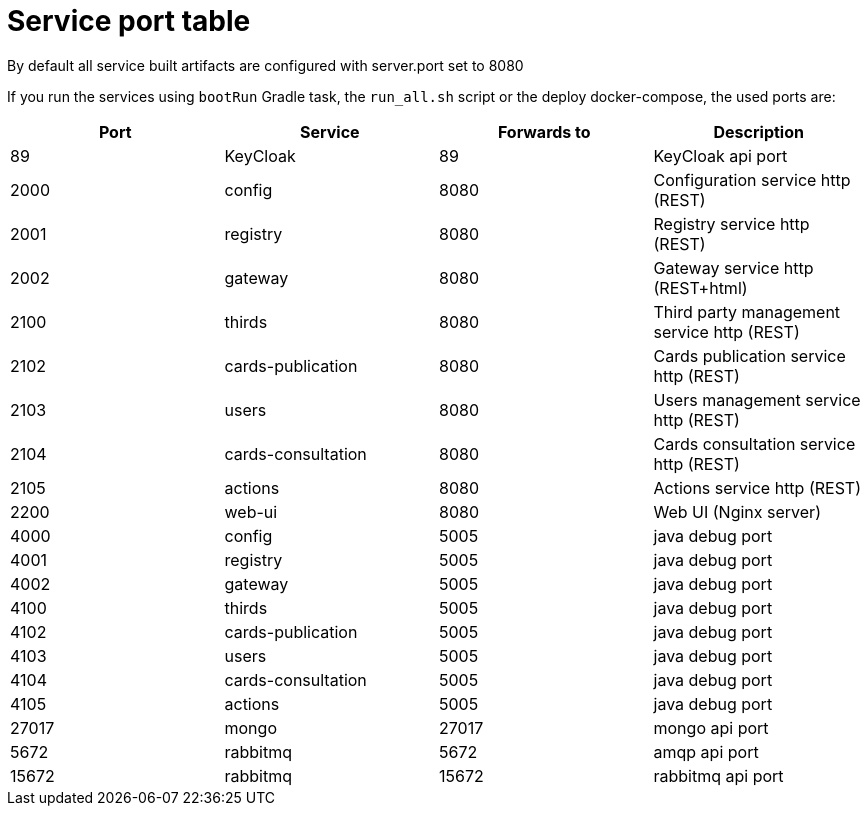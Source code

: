 // Copyright (c) 2018-2020 RTE (http://www.rte-france.com)
// See AUTHORS.txt
// This document is subject to the terms of the Creative Commons Attribution 4.0 International license.
// If a copy of the license was not distributed with this
// file, You can obtain one at https://creativecommons.org/licenses/by/4.0/.
// SPDX-License-Identifier: CC-BY-4.0




= Service port table

//TODO Check that it is correct and up to date

By default all service built artifacts are configured with server.port set
to 8080

If you run the services using `bootRun` Gradle task, the `run_all.sh` script or the deploy docker-compose,
the used ports are:

|===
|Port |Service |Forwards to |Description

|89 |KeyCloak |89 |KeyCloak api port
|2000 |config |8080 |Configuration service http (REST)
|2001 |registry |8080 |Registry service http (REST)
|2002 |gateway |8080 |Gateway service http (REST+html)
|2100 |thirds |8080 |Third party management service http (REST)
|2102 |cards-publication |8080 |Cards publication service http (REST)
|2103 |users |8080 |Users management service http (REST)
|2104 |cards-consultation |8080 |Cards consultation service http (REST)
|2105 |actions |8080 |Actions service http (REST)
|2200 |web-ui |8080 |Web UI (Nginx server)
|4000 |config |5005 |java debug port
|4001 |registry |5005 |java debug port
|4002 |gateway |5005 |java debug port
|4100 |thirds |5005 |java debug port
|4102 |cards-publication |5005 |java debug port
|4103 |users |5005 |java debug port
|4104 |cards-consultation |5005 |java debug port
|4105 |actions |5005 |java debug port
|27017 |mongo |27017 |mongo api port
|5672 |rabbitmq |5672 |amqp api port
|15672 |rabbitmq |15672 |rabbitmq api port
|===
